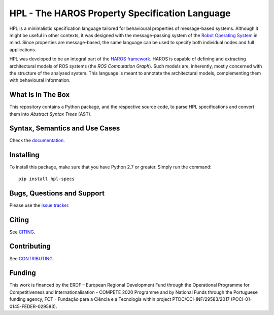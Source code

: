 ###############################################
HPL - The HAROS Property Specification Language
###############################################

HPL is a minimalistic specification language tailored for behavioural properties of message-based systems.
Although it might be useful in other contexts, it was designed with the message-passing system of the `Robot Operating System <https://www.ros.org/>`_ in mind.
Since properties are message-based, the same language can be used to specify both individual nodes and full applications.

HPL was developed to be an integral part of the `HAROS framework <https://github.com/git-afsantos/haros/>`_.
HAROS is capable of defining and extracting architectural models of ROS systems (the *ROS Computation Graph*).
Such models are, inherently, mostly concerned with the structure of the analysed system.
This language is meant to annotate the architectural models, complementing them with behavioural information.

******************
What Is In The Box
******************

This repository contains a Python package, and the respective source code, to parse HPL specifications and convert them into *Abstract Syntax Trees* (AST).

*******************************
Syntax, Semantics and Use Cases
*******************************

Check the `documentation <./docs>`_.

**********
Installing
**********

To install this package, make sure that you have Python 2.7 or greater.
Simply run the command::

    pip install hpl-specs

***************************
Bugs, Questions and Support
***************************

Please use the `issue tracker <https://github.com/git-afsantos/hpl-specs/issues>`_.

******
Citing
******

See `CITING <./CITING.md>`_.

************
Contributing
************

See `CONTRIBUTING <./CONTRIBUTING.md>`_.

*******
Funding
*******

This work is financed by the ERDF – European Regional Development Fund through the Operational Programme for Competitiveness and Internationalisation - COMPETE 2020 Programme and by National Funds through the Portuguese funding agency, FCT - Fundação para a Ciência e a Tecnologia within project PTDC/CCI-INF/29583/2017 (POCI-01-0145-FEDER-029583).
